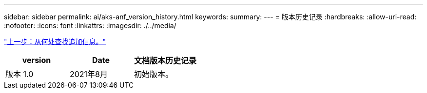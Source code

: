 ---
sidebar: sidebar 
permalink: ai/aks-anf_version_history.html 
keywords:  
summary:  
---
= 版本历史记录
:hardbreaks:
:allow-uri-read: 
:nofooter: 
:icons: font
:linkattrs: 
:imagesdir: ./../media/


link:aks-anf_where_to_find_additional_information.html["上一步：从何处查找追加信息。"]

|===
| version | Date | 文档版本历史记录 


| 版本 1.0 | 2021年8月 | 初始版本。 
|===
